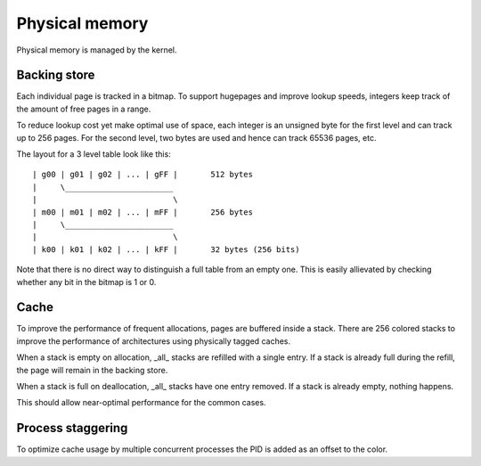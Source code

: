 ===============
Physical memory
===============

Physical memory is managed by the kernel.


Backing store
~~~~~~~~~~~~~

Each individual page is tracked in a bitmap. To support hugepages and improve
lookup speeds, integers keep track of the amount of free pages in a range.

To reduce lookup cost yet make optimal use of space, each integer is an
unsigned byte for the first level and can track up to 256 pages. For the second
level, two bytes are used and hence can track 65536 pages, etc.

The layout for a 3 level table look like this::

   | g00 | g01 | g02 | ... | gFF |       512 bytes
   |     \_______________________
   |                             \
   | m00 | m01 | m02 | ... | mFF |       256 bytes
   |     \_______________________ 
   |                             \
   | k00 | k01 | k02 | ... | kFF |       32 bytes (256 bits)

Note that there is no direct way to distinguish a full table from an empty one.
This is easily allievated by checking whether any bit in the bitmap is 1 or 0.


Cache
~~~~~

To improve the performance of frequent allocations, pages are buffered inside a
stack. There are 256 colored stacks to improve the performance of architectures
using physically tagged caches.

When a stack is empty on allocation, _all_ stacks are refilled with a single
entry. If a stack is already full during the refill, the page will remain in
the backing store.

When a stack is full on deallocation, _all_ stacks have one entry removed. If a
stack is already empty, nothing happens.

This should allow near-optimal performance for the common cases.


Process staggering
~~~~~~~~~~~~~~~~~~

To optimize cache usage by multiple concurrent processes the PID is added as an
offset to the color.
